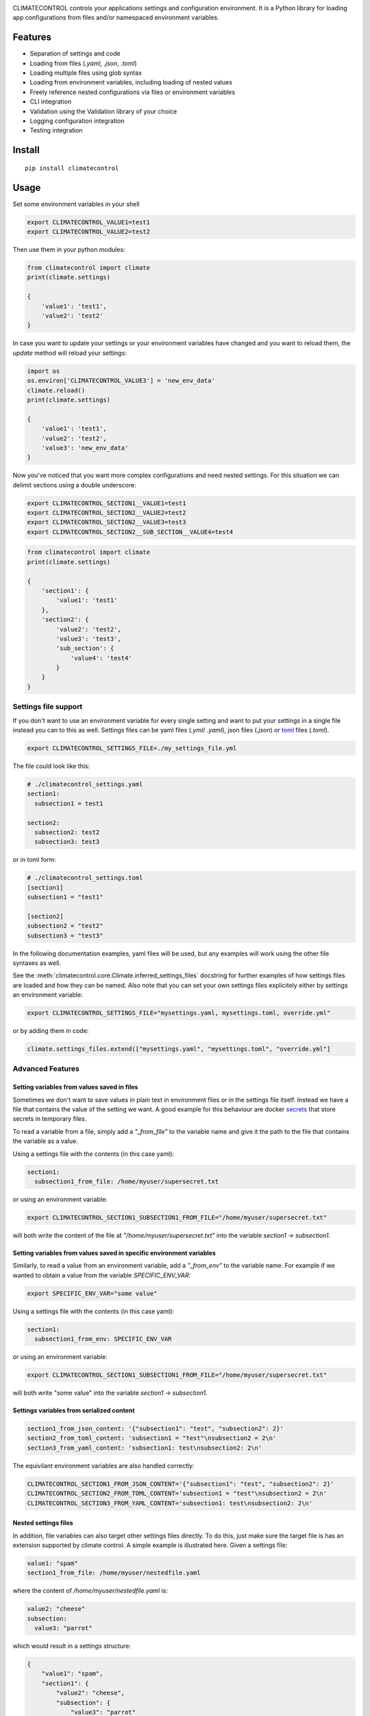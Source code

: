 |Build Status| |Coverage Status| |PyPi Status| |PyPI license| |PyPI pyversions|
|Code Style Black|


.. image:: https://raw.githubusercontent.com/daviskirk/climatecontrol/logo/climatecontrol-text.svg?sanitize=true


CLIMATECONTROL controls your applications settings and configuration
environment. It is a Python library for loading app configurations from files
and/or namespaced environment variables.

Features
========

* Separation of settings and code
* Loading from files (`.yaml`, `.json`, `.toml`)
* Loading multiple files using glob syntax
* Loading from environment variables, including loading of nested values
* Freely reference nested configurations via files or environment variables
* CLI integration
* Validation using the Validation library of your choice
* Logging configuration integration
* Testing integration


Install
=======

::

    pip install climatecontrol



Usage
=====

Set some environment variables in your shell

.. code:: sh

   export CLIMATECONTROL_VALUE1=test1
   export CLIMATECONTROL_VALUE2=test2

Then use them in your python modules:

.. code:: python

   from climatecontrol import climate
   print(climate.settings)

   {
       'value1': 'test1',
       'value2': 'test2'
   }

In case you want to update your settings or your environment variables have
changed and you want to reload them, the `update` method will reload your
settings:

.. code:: python

   import os
   os.environ['CLIMATECONTROL_VALUE3'] = 'new_env_data'
   climate.reload()
   print(climate.settings)

   {
       'value1': 'test1',
       'value2': 'test2',
       'value3': 'new_env_data'
   }


Now you've noticed that you want more complex configurations and need nested
settings. For this situation we can delimit sections using a double underscore:

.. code:: sh

   export CLIMATECONTROL_SECTION1__VALUE1=test1
   export CLIMATECONTROL_SECTION2__VALUE2=test2
   export CLIMATECONTROL_SECTION2__VALUE3=test3
   export CLIMATECONTROL_SECTION2__SUB_SECTION__VALUE4=test4

.. code:: python

   from climatecontrol import climate
   print(climate.settings)

   {
       'section1': {
           'value1': 'test1'
       },
       'section2': {
           'value2': 'test2',
           'value3': 'test3',
           'sub_section': {
               'value4': 'test4'
           }
       }
   }


Settings file support
---------------------

If you don't want to use an environment variable for every single setting and
want to put your settings in a single file instead you can to this as well.
Settings files can be yaml files (`.yml`/ `.yaml`), json files (`.json`) or toml_ files (`.toml`).

.. code-block:: sh

   export CLIMATECONTROL_SETTINGS_FILE=./my_settings_file.yml


The file could look like this:

.. code-block:: yaml

   # ./climatecontrol_settings.yaml
   section1:
     subsection1 = test1

   section2:
     subsection2: test2
     subsection3: test3


or in toml form:

.. code-block:: sh

   # ./climatecontrol_settings.toml
   [section1]
   subsection1 = "test1"

   [section2]
   subsection2 = "test2"
   subsection3 = "test3"


In the following documentation examples, yaml files will be used, but any
examples will work using the other file syntaxes as well.

See the :meth:`climatecontrol.core.Climate.inferred_settings_files` docstring
for further examples of how settings files are loaded and how they can be named.
Also note that you can set your own settings files explicitely either by
settings an environment variable:

.. code-block:: sh

   export CLIMATECONTROL_SETTINGS_FILE="mysettings.yaml, mysettings.toml, override.yml"

or by adding them in code:

.. code-block:: python

   climate.settings_files.extend(["mysettings.yaml", "mysettings.toml", "override.yml"]


Advanced Features
-----------------

Setting variables from values saved in files
^^^^^^^^^^^^^^^^^^^^^^^^^^^^^^^^^^^^^^^^^^^^

Sometimes we don't want to save values in plain text in environment files or in
the settings file itself. Instead we have a file that contains the value of the
setting we want. A good example for this behaviour are docker secrets_ that
store secrets in temporary files.

To read a variable from a file, simply add a `"_from_file"` to the variable
name and give it the path to the file that contains the variable as a value.

Using a settings file with the contents (in this case yaml):

.. code-block:: yaml

   section1:
     subsection1_from_file: /home/myuser/supersecret.txt

or using an environment variable:

.. code-block:: sh

   export CLIMATECONTROL_SECTION1_SUBSECTION1_FROM_FILE="/home/myuser/supersecret.txt"

will both write the content of the file at `"/home/myuser/supersecret.txt"`
into the variable `section1 -> subsection1`.


Setting variables from values saved in specific environment variables
^^^^^^^^^^^^^^^^^^^^^^^^^^^^^^^^^^^^^^^^^^^^^^^^^^^^^^^^^^^^^^^^^^^^^

Similarly, to read a value from an environment variable, add a `"_from_env"` to
the variable name. For example if we wanted to obtain a value from the variable
`SPECIFIC_ENV_VAR`:

.. code-block:: sh

   export SPECIFIC_ENV_VAR="some value"

Using a settings file with the contents (in this case yaml):

.. code-block:: yaml

   section1:
     subsection1_from_env: SPECIFIC_ENV_VAR

or using an environment variable:

.. code-block:: sh

   export CLIMATECONTROL_SECTION1_SUBSECTION1_FROM_FILE="/home/myuser/supersecret.txt"

will both write "some value" into the variable `section1 -> subsection1`.

Settings variables from serialized content
^^^^^^^^^^^^^^^^^^^^^^^^^^^^^^^^^^^^^^^^^^

.. code-block:: yaml

   section1_from_json_content: '{"subsection1": "test", "subsection2": 2}'
   section2_from_toml_content: 'subsection1 = "test"\nsubsection2 = 2\n'
   section3_from_yaml_content: 'subsection1: test\nsubsection2: 2\n'


The equivilant environment variables are also handled correctly:

.. code-block:: sh

   CLIMATECONTROL_SECTION1_FROM_JSON_CONTENT='{"subsection1": "test", "subsection2": 2}'
   CLIMATECONTROL_SECTION2_FROM_TOML_CONTENT='subsection1 = "test"\nsubsection2 = 2\n'
   CLIMATECONTROL_SECTION3_FROM_YAML_CONTENT='subsection1: test\nsubsection2: 2\n'


Nested settings files
^^^^^^^^^^^^^^^^^^^^^

In addition, file variables can also target other settings files directly. To
do this, just make sure the target file is has an extension supported by
climate control. A simple example is illustrated here. Given a settings file:

.. code-block:: yaml

   value1: "spam"
   section1_from_file: /home/myuser/nestedfile.yaml


where the content of `/home/myuser/nestedfile.yaml` is:

.. code-block:: yaml

   value2: "cheese"
   subsection:
     value3: "parrot"

which would result in a settings structure:

.. code-block:: python

   {
       "value1": "spam",
       "section1": {
           "value2": "cheese",
           "subsection": {
               "value3": "parrot"
           }
       }
   }


Extensions
----------

While the default `climate` object is great for most uses, perhaps you already
have a settings object style that you like or use a specific library for
validation.  In these cases, CLIMATECONTROL can be extended to use these
libraries.

Dataclasses
^^^^^^^^^^^

>>> from climatecontrol.ext.dataclasses import Climate
>>> from dataclasses import dataclass, field
>>>
>>> @dataclass
... class SettingsSubSchema:
...     d: int = 4
...
>>> @dataclass
... class SettingsSchema:
...     a: str = 'test'
...     b: bool = False
...     c: SettingsSubSchema = field(default_factory=SettingsSubSchema)
...
>>> climate = Climate(dataclass_cls=SettingsSchema)
>>> # defaults are initialized automatically:
>>> climate.settings.a
'test'
>>> climate.settings.c.d
4
>>> # Types are checked if given
>>> climate.update({'c': {'d': 'boom!'}})
Traceback (most recent call last):
    ...
dacite.exceptions.WrongTypeError: wrong type for field "c.d" - should be "int" instead of "str"


Pydantic
^^^^^^^^

Pydantic is a great data validation library:
https://github.com/samuelcolvin/pydantic and climatecontrol also provides a
simple extension to use pydantic models directly (typing functionality mentioned
above works here as well).

>>> from climatecontrol.ext.pydantic import Climate
>>>
>>> class SettingsSubSchema(BaseModel):
...     d: int = 4
...
>>> class SettingsSchema(BaseModel):
...     a: str = 'test'
...     b: bool = False
...     c: SettingsSubSchema = SettingsSubSchema()
...
>>> climate = Climate(model=SettingsSchema)
>>> # defaults are initialized automatically:
>>> climate.settings.a
'test'
>>> climate.settings.c.d
4
>>> # Types are checked if given
>>> climate.update({'c': {'d': 'boom!'}})
Traceback (most recent call last):
    ...
pydantic.error_wrappers.ValidationError: 1 validation error for SettingsSchema
c -> d
    value is not a valid integer (type=type_error.integer)

               
Integrations
------------

Command line support using click
^^^^^^^^^^^^^^^^^^^^^^^^^^^^^^^^

The click_ library is a great tool for creating command line applications. If
you don't want to have to use an environment to set your configuration file.
Write your command line application like this:

.. code-block:: python

   import click

   @click.command()
   @climate.click_settings_file_option()
   def cli():
      print(climate.settings)

save it to a file like "cli.py" and then call it after installing click:

.. code-block:: sh

   pip install click
   python cli.py --settings ./my_settings_file.toml

whithout needing to set any env vars.

Multiple files are supported. They will be automatically recursively merged
with the last file overriting any overlapping keys of the first file.

.. code-block:: sh

   pip install click
   python cli.py --settings ./my_settings_file.toml  --settings ./my_settings_file.yaml


Logging
^^^^^^^

If you have a "logging" section in your settings files, you can configure
python standard library logging using that section directly:

.. code:: yml

   logging:
     formatters:
       default:
         format': "%(levelname)s > %(message)s"
     root:
       level: DEBUG


.. code:: python

   import logging
   from climatecontrol import climate
         
   climate.setup_logging()
   logging.debug('test')
   # outputs: DEBUG > test


Testing
-------

When testing your application, different behaviours often depend on settings
taking on different values. Assuming that you are using a single `Settings`
object accross multiple functions or modules, handling these settings changes
in tests can be tricky.

The settings object provides a simple method for modifying your settings object
temporarily:

.. code-block:: python

   climate.update({'a': 1})
   # Enter a temporary changes context block:
   with climate.temporary_changes():
       climate.update({'a': 1})
       # Inside the context, the settings can be modified and used as you choose
       print(climate['a'])  # outputs: 2
   # After the context exits the settings map
   print(climate['a'])  # outputs: 1

               
Contributing
============

See: `CONTRIBUTING.md <./CONTRIBUTING.md>`__


.. |Build Status| image:: https://travis-ci.org/daviskirk/climatecontrol.svg?branch=master
   :target: https://travis-ci.org/daviskirk/climatecontrol
.. |Coverage Status| image:: https://coveralls.io/repos/github/daviskirk/climatecontrol/badge.svg?branch=master
   :target: https://coveralls.io/github/daviskirk/climatecontrol?branch=master
.. |PyPi Status| image:: https://badge.fury.io/py/climatecontrol.svg
   :target: https://badge.fury.io/py/climatecontrol
.. |PyPI license| image:: https://img.shields.io/pypi/l/ansicolortags.svg
   :target: https://pypi.python.org/pypi/ansicolortags/
.. |PyPI pyversions| image:: https://img.shields.io/pypi/pyversions/climatecontrol.svg
   :target: https://pypi.python.org/pypi/climatecontrol/
.. |Code Style Black| image:: https://img.shields.io/badge/code%20style-black-000000.svg
   :target: https://github.com/psf/black
.. _click: http://click.pocoo.org/
.. _toml: https://github.com/toml-lang/toml
.. _secrets: https://docs.docker.com/engine/swarm/secrets
